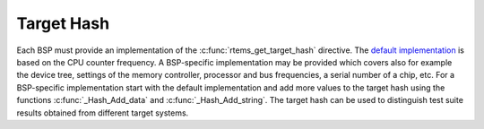 .. SPDX-License-Identifier: CC-BY-SA-4.0

.. Copyright (C) 2021 embedded brains GmbH <rtems@embedded-brains.de>

Target Hash
***********

Each BSP must provide an implementation of the :c:func:`rtems_get_target_hash`
directive.  The
`default implementation <https://git.rtems.org/rtems/tree/bsps/shared/start/gettargethash-default.c>`_
is based on the CPU counter frequency.  A BSP-specific implementation may be
provided which covers also for example the device tree, settings of the memory
controller, processor and bus frequencies, a serial number of a chip, etc.  For
a BSP-specific implementation start with the default implementation and add
more values to the target hash using the functions :c:func:`_Hash_Add_data` and
:c:func:`_Hash_Add_string`.  The target hash can be used to distinguish test
suite results obtained from different target systems.
